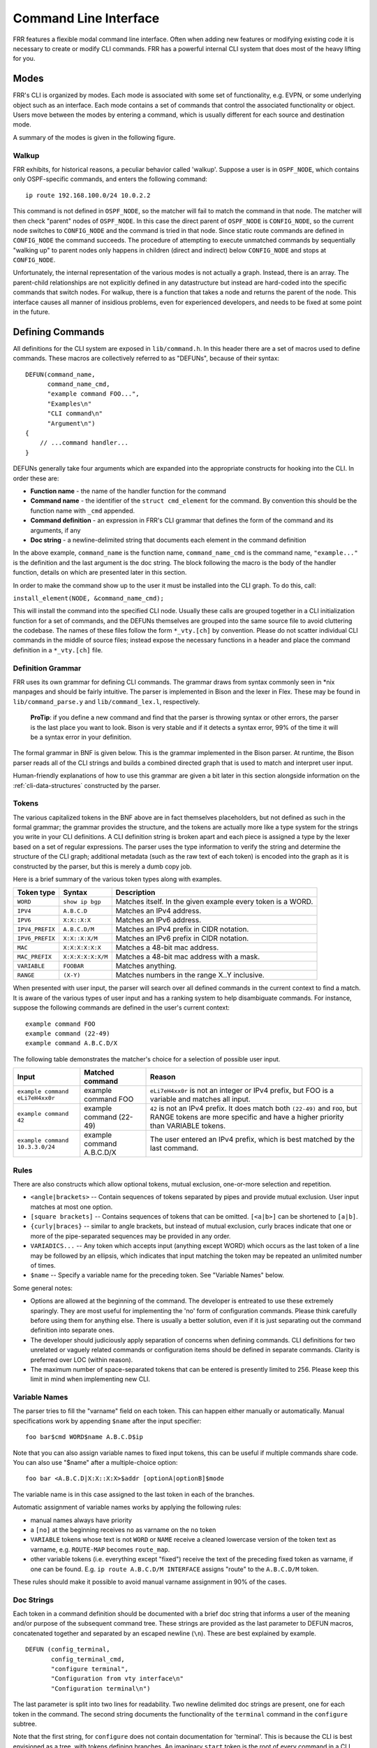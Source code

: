 .. _command-line-interface:

Command Line Interface
======================

FRR features a flexible modal command line interface. Often when adding new
features or modifying existing code it is necessary to create or modify CLI
commands. FRR has a powerful internal CLI system that does most of the heavy
lifting for you.

Modes
-----
FRR's CLI is organized by modes. Each mode is associated with some set of
functionality, e.g. EVPN, or some underlying object such as an interface. Each
mode contains a set of commands that control the associated functionality or
object. Users move between the modes by entering a command, which is usually
different for each source and destination mode.

A summary of the modes is given in the following figure.

.. graphviz:: ../figures/nodes.dot

.. seealso:: :ref:`cli-data-structures`

Walkup
^^^^^^
FRR exhibits, for historical reasons, a peculiar behavior called 'walkup'.
Suppose a user is in ``OSPF_NODE``, which contains only OSPF-specific commands,
and enters the following command: ::

   ip route 192.168.100.0/24 10.0.2.2

This command is not defined in ``OSPF_NODE``, so the matcher will fail to match
the command in that node. The matcher will then check "parent" nodes of
``OSPF_NODE``. In this case the direct parent of ``OSPF_NODE`` is
``CONFIG_NODE``, so the current node switches to ``CONFIG_NODE`` and the command
is tried in that node. Since static route commands are defined in
``CONFIG_NODE`` the command succeeds. The procedure of attempting to execute
unmatched commands by sequentially "walking up" to parent nodes only happens in
children (direct and indirect) below ``CONFIG_NODE`` and stops at
``CONFIG_NODE``.

Unfortunately, the internal representation of the various modes is not actually
a graph. Instead, there is an array. The parent-child relationships are not
explicitly defined in any datastructure but instead are hard-coded into the
specific commands that switch nodes. For walkup, there is a function that takes
a node and returns the parent of the node. This interface causes all manner of
insidious problems, even for experienced developers, and needs to be fixed at
some point in the future.

Defining Commands
-----------------
All definitions for the CLI system are exposed in ``lib/command.h``. In this
header there are a set of macros used to define commands. These macros are
collectively referred to as "DEFUNs", because of their syntax:

::

    DEFUN(command_name,
          command_name_cmd,
          "example command FOO...",
          "Examples\n"
          "CLI command\n"
          "Argument\n")
    {
        // ...command handler...
    }

DEFUNs generally take four arguments which are expanded into the appropriate
constructs for hooking into the CLI. In order these are:

- **Function name** - the name of the handler function for the command
- **Command name** - the identifier of the ``struct cmd_element`` for the
  command. By convention this should be the function name with ``_cmd``
  appended.
- **Command definition** - an expression in FRR's CLI grammar that defines the
  form of the command and its arguments, if any
- **Doc string** - a newline-delimited string that documents each element in
  the command definition

In the above example, ``command_name`` is the function name,
``command_name_cmd`` is the command name, ``"example..."`` is the definition and
the last argument is the doc string. The block following the macro is the body
of the handler function, details on which are presented later in this section.

In order to make the command show up to the user it must be installed into the
CLI graph. To do this, call:

``install_element(NODE, &command_name_cmd);``

This will install the command into the specified CLI node. Usually these calls
are grouped together in a CLI initialization function for a set of commands, and
the DEFUNs themselves are grouped into the same source file to avoid cluttering
the codebase.  The names of these files follow the form ``*_vty.[ch]`` by
convention. Please do not scatter individual CLI commands in the middle of
source files; instead expose the necessary functions in a header and place the
command definition in a ``*_vty.[ch]`` file.

Definition Grammar
^^^^^^^^^^^^^^^^^^
FRR uses its own grammar for defining CLI commands. The grammar draws from
syntax commonly seen in \*nix manpages and should be fairly intuitive. The
parser is implemented in Bison and the lexer in Flex. These may be found in
``lib/command_parse.y`` and ``lib/command_lex.l``, respectively.

    **ProTip**: if you define a new command and find that the parser is
    throwing syntax or other errors, the parser is the last place you want
    to look. Bison is very stable and if it detects a syntax error, 99% of
    the time it will be a syntax error in your definition.

The formal grammar in BNF is given below. This is the grammar implemented in the
Bison parser. At runtime, the Bison parser reads all of the CLI strings and
builds a combined directed graph that is used to match and interpret user input.

Human-friendly explanations of how to use this grammar are given a bit later in
this section alongside information on the :ref:`cli-data-structures` constructed
by the parser.

.. productionlist::
   command: `cmd_token_seq`
          : `cmd_token_seq` `placeholder_token` "..."
   cmd_token_seq: *empty*
                : `cmd_token_seq` `cmd_token`
   cmd_token: `simple_token`
            : `selector`
   simple_token: `literal_token`
               : `placeholder_token`
   literal_token: WORD `varname_token`
   varname_token: "$" WORD
   placeholder_token: `placeholder_token_real` `varname_token`
   placeholder_token_real: IPV4
                         : IPV4_PREFIX
                         : IPV6
                         : IPV6_PREFIX
                         : VARIABLE
                         : RANGE
                         : MAC
                         : MAC_PREFIX
   selector: "<" `selector_seq_seq` ">" `varname_token`
           : "{" `selector_seq_seq` "}" `varname_token`
           : "[" `selector_seq_seq` "]" `varname_token`
   selector_seq_seq: `selector_seq_seq` "|" `selector_token_seq`
                   : `selector_token_seq`
   selector_token_seq: `selector_token_seq` `selector_token`
                     : `selector_token`
   selector_token: `selector`
                 : `simple_token`

Tokens
^^^^^^
The various capitalized tokens in the BNF above are in fact themselves
placeholders, but not defined as such in the formal grammar; the grammar
provides the structure, and the tokens are actually more like a type system for
the strings you write in your CLI definitions. A CLI definition string is broken
apart and each piece is assigned a type by the lexer based on a set of regular
expressions. The parser uses the type information to verify the string and
determine the structure of the CLI graph; additional metadata (such as the raw
text of each token) is encoded into the graph as it is constructed by the
parser, but this is merely a dumb copy job.

Here is a brief summary of the various token types along with examples.

+-----------------+-------------------+-------------------------------------------------------------+
| Token type      | Syntax            | Description                                                 |
+=================+===================+=============================================================+
| ``WORD``        | ``show ip bgp``   | Matches itself. In the given example every token is a WORD. |
+-----------------+-------------------+-------------------------------------------------------------+
| ``IPV4``        | ``A.B.C.D``       | Matches an IPv4 address.                                    |
+-----------------+-------------------+-------------------------------------------------------------+
| ``IPV6``        | ``X:X::X:X``      | Matches an IPv6 address.                                    |
+-----------------+-------------------+-------------------------------------------------------------+
| ``IPV4_PREFIX`` | ``A.B.C.D/M``     | Matches an IPv4 prefix in CIDR notation.                    |
+-----------------+-------------------+-------------------------------------------------------------+
| ``IPV6_PREFIX`` | ``X:X::X:X/M``    | Matches an IPv6 prefix in CIDR notation.                    |
+-----------------+-------------------+-------------------------------------------------------------+
| ``MAC``         | ``X:X:X:X:X:X``   | Matches a 48-bit mac address.                               |
+-----------------+-------------------+-------------------------------------------------------------+
| ``MAC_PREFIX``  | ``X:X:X:X:X:X/M`` | Matches a 48-bit mac address with a mask.                   |
+-----------------+-------------------+-------------------------------------------------------------+
| ``VARIABLE``    | ``FOOBAR``        | Matches anything.                                           |
+-----------------+-------------------+-------------------------------------------------------------+
| ``RANGE``       | ``(X-Y)``         | Matches numbers in the range X..Y inclusive.                |
+-----------------+-------------------+-------------------------------------------------------------+

When presented with user input, the parser will search over all defined
commands in the current context to find a match. It is aware of the various
types of user input and has a ranking system to help disambiguate commands. For
instance, suppose the following commands are defined in the user's current
context:

::

   example command FOO
   example command (22-49)
   example command A.B.C.D/X

The following table demonstrates the matcher's choice for a selection of
possible user input.

+---------------------------------+---------------------------+--------------------------------------------------------------------------------------------------------------+
| Input                           | Matched command           | Reason                                                                                                       |
+=================================+===========================+==============================================================================================================+
| ``example command eLi7eH4xx0r`` | example command FOO       | ``eLi7eH4xx0r`` is not an integer or IPv4 prefix,                                                            |
|                                 |                           | but FOO is a variable and matches all input.                                                                 |
+---------------------------------+---------------------------+--------------------------------------------------------------------------------------------------------------+
| ``example command 42``          | example command (22-49)   | ``42`` is not an IPv4 prefix. It does match both                                                             |
|                                 |                           | ``(22-49)`` and ``FOO``, but RANGE tokens are more specific and have a higher priority than VARIABLE tokens. |
+---------------------------------+---------------------------+--------------------------------------------------------------------------------------------------------------+
| ``example command 10.3.3.0/24`` | example command A.B.C.D/X | The user entered an IPv4 prefix, which is best matched by the last command.                                  |
+---------------------------------+---------------------------+--------------------------------------------------------------------------------------------------------------+

Rules
^^^^^
There are also constructs which allow optional tokens, mutual exclusion,
one-or-more selection and repetition.

-  ``<angle|brackets>`` -- Contain sequences of tokens separated by pipes and
   provide mutual exclusion. User input matches at most one option.
-  ``[square brackets]`` -- Contains sequences of tokens that can be omitted.
   ``[<a|b>]`` can be shortened to ``[a|b]``.
-  ``{curly|braces}`` -- similar to angle brackets, but instead of mutual
   exclusion, curly braces indicate that one or more of the pipe-separated
   sequences may be provided in any order.
-  ``VARIADICS...`` -- Any token which accepts input (anything except WORD)
   which occurs as the last token of a line may be followed by an ellipsis,
   which indicates that input matching the token may be repeated an unlimited
   number of times.
-  ``$name`` -- Specify a variable name for the preceding token. See
   "Variable Names" below.

Some general notes:

-  Options are allowed at the beginning of the command. The developer is
   entreated to use these extremely sparingly. They are most useful for
   implementing the 'no' form of configuration commands. Please think carefully
   before using them for anything else. There is usually a better solution, even
   if it is just separating out the command definition into separate ones.
-  The developer should judiciously apply separation of concerns when defining
   commands. CLI definitions for two unrelated or vaguely related commands or
   configuration items should be defined in separate commands. Clarity is
   preferred over LOC (within reason).
-  The maximum number of space-separated tokens that can be entered is
   presently limited to 256. Please keep this limit in mind when
   implementing new CLI.

Variable Names
^^^^^^^^^^^^^^
The parser tries to fill the "varname" field on each token. This can happen
either manually or automatically. Manual specifications work by appending
``$name`` after the input specifier:

::

   foo bar$cmd WORD$name A.B.C.D$ip

Note that you can also assign variable names to fixed input tokens, this can be
useful if multiple commands share code. You can also use "$name" after a
multiple-choice option:

::

   foo bar <A.B.C.D|X:X::X:X>$addr [optionA|optionB]$mode

The variable name is in this case assigned to the last token in each of the
branches.

Automatic assignment of variable names works by applying the following rules:

-  manual names always have priority
-  a ``[no]`` at the beginning receives ``no`` as varname on the ``no`` token
-  ``VARIABLE`` tokens whose text is not ``WORD`` or ``NAME`` receive a cleaned
   lowercase version of the token text as varname, e.g. ``ROUTE-MAP`` becomes
   ``route_map``.
-  other variable tokens (i.e. everything except "fixed") receive the text of
   the preceding fixed token as varname, if one can be found.  E.g.
   ``ip route A.B.C.D/M INTERFACE`` assigns "route" to the ``A.B.C.D/M`` token.

These rules should make it possible to avoid manual varname assignment in 90% of
the cases.

Doc Strings
^^^^^^^^^^^
Each token in a command definition should be documented with a brief doc string
that informs a user of the meaning and/or purpose of the subsequent command
tree. These strings are provided as the last parameter to DEFUN macros,
concatenated together and separated by an escaped newline (``\n``). These are
best explained by example.

::

   DEFUN (config_terminal,
          config_terminal_cmd,
          "configure terminal",
          "Configuration from vty interface\n"
          "Configuration terminal\n")

The last parameter is split into two lines for readability. Two newline
delimited doc strings are present, one for each token in the command. The second
string documents the functionality of the ``terminal`` command in the
``configure`` subtree.

Note that the first string, for ``configure`` does not contain documentation for
'terminal'. This is because the CLI is best envisioned as a tree, with tokens
defining branches. An imaginary ``start`` token is the root of every command in
a CLI node. Each subsequent written token descends into a subtree, so the
documentation for that token ideally summarizes all the functionality contained
in the subtree.

A consequence of this structure is that the developer must be careful to use the
same doc strings when defining multiple commands that are part of the same tree.
Commands which share prefixes must share the same doc strings for those
prefixes. On startup the parser will generate warnings if it notices
inconsistent doc strings. Behavior is undefined; the same token may show up
twice in completions, with different doc strings, or it may show up once with a
random doc string. Parser warnings should be heeded and fixed to avoid confusing
users.

The number of doc strings provided must be equal to the amount of tokens present
in the command definition, read left to right, ignoring any special constructs.

In the examples below, each arrowed token needs a doc string.

::

   "show ip bgp"
    ^    ^  ^

   "command <foo|bar> [example]"
    ^        ^   ^     ^

DEFPY
^^^^^
``DEFPY(...)`` is an enhanced version of ``DEFUN()`` which is preprocessed by
:file:`python/clidef.py`. The python script parses the command definition
string, extracts variable names and types, and generates a C wrapper function
that parses the variables and passes them on. This means that in the CLI
function body, you will receive additional parameters with appropriate types.

This is best explained by an example. Invoking ``DEFPY`` like this:

.. code-block:: c

   DEFPY(func, func_cmd, "[no] foo bar A.B.C.D (0-99)$num", "...help...")

defines the handler function like this:

.. code-block:: c

   func(self, vty, argc, argv,  /* standard CLI arguments */
        const char *no,         /* unparsed "no" */
        struct in_addr bar,     /* parsed IP address */
        const char *bar_str,    /* unparsed IP address */
        long num,               /* parsed num */
        const char *num_str)    /* unparsed num */

Note that as documented in the previous section, ``bar`` is automatically
applied as variable name for ``A.B.C.D``. The Python script then detects this as
an IP address argument and generates code to parse it into a ``struct in_addr``,
passing it in ``bar``. The raw value is passed in ``bar_str``. The range/number
argument works in the same way with the explicitly given variable name.

Type rules
""""""""""

+----------------------------+--------------------------------+--------------------------+
| Token(s)                   | Type                           | Value if omitted by user |
+============================+================================+==========================+
| ``A.B.C.D``                | ``struct in_addr``             | ``0.0.0.0``              |
+----------------------------+--------------------------------+--------------------------+
| ``X:X::X:X``               | ``struct in6_addr``            | ``::``                   |
+----------------------------+--------------------------------+--------------------------+
| ``A.B.C.D + X:X::X:X``     | ``const union sockunion *``    | ``NULL``                 |
+----------------------------+--------------------------------+--------------------------+
| ``A.B.C.D/M``              | ``const struct prefix_ipv4 *`` | ``all-zeroes struct``    |
+----------------------------+--------------------------------+--------------------------+
| ``X:X::X:X/M``             | ``const struct prefix_ipv6 *`` | ``all-zeroes struct``    |
+----------------------------+--------------------------------+--------------------------+
| ``A.B.C.D/M + X:X::X:X/M`` | ``const struct prefix *``      | ``all-zeroes struct``    |
+----------------------------+--------------------------------+--------------------------+
| ``(0-9)``                  | ``long``                       | ``0``                    |
+----------------------------+--------------------------------+--------------------------+
| ``VARIABLE``               | ``const char *``               | ``NULL``                 |
+----------------------------+--------------------------------+--------------------------+
| ``word``                   | ``const char *``               | ``NULL``                 |
+----------------------------+--------------------------------+--------------------------+
| *all other*                | ``const char *``               | ``NULL``                 |
+----------------------------+--------------------------------+--------------------------+

Note the following details:

-  Not all parameters are pointers, some are passed as values.
-  When the type is not ``const char *``, there will be an extra ``_str``
   argument with type ``const char *``.
-  You can give a variable name not only to ``VARIABLE`` tokens but also to
   ``word`` tokens (e.g. constant words). This is useful if some parts of a
   command are optional. The type will be ``const char *``.
-  ``[no]`` will be passed as ``const char *no``.
-  Most pointers will be ``NULL`` when the argument is optional and the
   user did not supply it. As noted in the table above, some prefix
   struct type arguments are passed as pointers to all-zeroes structs,
   not as ``NULL`` pointers.
-  If a parameter is not a pointer, but is optional and the user didn't use it,
   the default value will be passed. Check the ``_str`` argument if you need to
   determine whether the parameter was omitted.
-  If the definition contains multiple parameters with the same variable name,
   they will be collapsed into a single function parameter. The python code will
   detect if the types are compatible (i.e. IPv4 + IPv6 variants) and choose a
   corresponding C type.
-  The standard DEFUN parameters (``self, vty, argc, argv``) are still present
   and can be used. A DEFUN can simply be **edited into a DEFPY without further
   changes and it will still work**; this allows easy forward migration.
-  A file may contain both ``DEFUN`` and ``DEFPY`` statements.

Getting a parameter dump
""""""""""""""""""""""""
The clidef.py script can be called to get a list of DEFUNs/DEFPYs with the
parameter name/type list:

::

   lib/clippy python/clidef.py --all-defun --show lib/plist.c > /dev/null

The generated code is printed to stdout, the info dump to stderr. The
``--all-defun`` argument will make it process DEFUN blocks as well as DEFPYs,
which is useful prior to converting some DEFUNs. **The dump does not list the
``_str`` arguments** to keep the output shorter.

Note that the ``clidef.py`` script cannot be run with python directly, it needs
to be run with *clippy* since the latter makes the CLI parser available.

Include & Makefile requirements
"""""""""""""""""""""""""""""""
A source file that uses DEFPY needs to include the ``*_clippy.c`` file **before
all DEFPY statements**:

.. code-block:: c

   /* GPL header */
   #include ...
   ...
   #ifndef VTYSH_EXTRACT_PL
   #include "daemon/filename_clippy.c"
   #endif

   DEFPY(...)
   DEFPY(...)

   install_element(...)

This dependency needs to be marked in ``Makefile.am`` or ``subdir.am``: (there
is no ordering requirement)

.. code-block:: make

   # ...

   # if linked into a LTLIBRARY (.la/.so):
   filename.lo: filename_clippy.c

   # if linked into an executable or static library (.a):
   filename.o: filename_clippy.c

Handlers
^^^^^^^^
The block that follows a CLI definition is executed when a user enters input
that matches the definition. Its function signature looks like this:

.. code-block:: c

   int (*func) (const struct cmd_element *, struct vty *, int, struct cmd_token *[]);

The first argument is the command definition struct. The last argument is an
ordered array of tokens that correspond to the path taken through the graph, and
the argument just prior to that is the length of the array.

The arrangement of the token array has changed from Quagga's CLI implementation.
In the old system, missing arguments were padded with ``NULL`` so that the same
parts of a command would show up at the same indices regardless of what was
entered. The new system does not perform such padding and therefore it is
generally *incorrect* to assume consistent indices in this array. As a simple
example:

Command definition:

::

   command [foo] <bar|baz>

User enters:

::

   command foo bar

Array:

::

   [0] -> command
   [1] -> foo
   [2] -> bar

User enters:

::

   command baz

Array:

::

   [0] -> command
   [1] -> baz


.. _cli-data-structures:

Data Structures
---------------
On startup, the CLI parser sequentially parses each command string definition
and constructs a directed graph with each token forming a node. This graph is
the basis of the entire CLI system. It is used to match user input in order to
generate command completions and match commands to functions.

There is one graph per CLI node (not the same as a graph node in the CLI graph).
The CLI node struct keeps a reference to its graph (see :file:`lib/command.h`).

While most of the graph maintains the form of a tree, special constructs
outlined in the Rules section introduce some quirks. ``<>``, ``[]`` and ``{}``
form self-contained 'subgraphs'. Each subgraph is a tree except that all of the
'leaves' actually share a child node. This helps with minimizing graph size and
debugging.

As a working example, here is the graph of the following command: ::

   show [ip] bgp neighbors [<A.B.C.D|X:X::X:X|WORD>] [json]

.. figure:: ../figures/cligraph.png
   :align: center

   Graph of example CLI command


``FORK`` and ``JOIN`` nodes are plumbing nodes that don't correspond to user
input. They're necessary in order to deduplicate these constructs where
applicable.

Options follow the same form, except that there is an edge from the ``FORK``
node to the ``JOIN`` node. Since all of the subgraphs in the example command are
optional, all of them have this edge.

Keywords follow the same form, except that there is an edge from ``JOIN`` to
``FORK``. Because of this the CLI graph cannot be called acyclic. There is
special logic in the input matching code that keeps a stack of paths already
taken through the node in order to disallow following the same path more than
once.

Variadics are a bit special; they have an edge back to themselves, which allows
repeating the same input indefinitely.

The leaves of the graph are nodes that have no out edges. These nodes are
special; their data section does not contain a token, as most nodes do, or
``NULL``, as in ``FORK``/``JOIN`` nodes, but instead has a pointer to a
``cmd_element``.  All paths through the graph that terminate on a leaf are
guaranteed to be defined by that command. When a user enters a complete command,
the command matcher tokenizes the input and executes a DFS on the CLI graph. If
it is simultaneously able to exhaust all input (one input token per graph node),
and then find exactly one leaf connected to the last node it reaches, then the
input has matched the corresponding command and the command is executed. If it
finds more than one node, then the command is ambiguous (more on this in
deduplication). If it cannot exhaust all input, the command is unknown. If it
exhausts all input but does not find an edge node, the command is incomplete.

The parser uses an incremental strategy to build the CLI graph for a node. Each
command is parsed into its own graph, and then this graph is merged into the
overall graph. During this merge step, the parser makes a best-effort attempt to
remove duplicate nodes. If it finds a node in the overall graph that is equal to
a node in the corresponding position in the command graph, it will intelligently
merge the properties from the node in the command graph into the
already-existing node. Subgraphs are also checked for isomorphism and merged
where possible. The definition of whether two nodes are 'equal' is based on the
equality of some set of token properties; read the parser source for the most
up-to-date definition of equality.

When the parser is unable to deduplicate some complicated constructs, this can
result in two identical paths through separate parts of the graph. If this
occurs and the user enters input that matches these paths, they will receive an
'ambiguous command' error and will be unable to execute the command. Most of the
time the parser can detect and warn about duplicate commands, but it will not
always be able to do this.  Hence care should be taken before defining a new
command to ensure it is not defined elsewhere.

struct cmd\_token
^^^^^^^^^^^^^^^^^

.. code-block:: c

   /* Command token struct. */
   struct cmd_token
   {
           enum cmd_token_type type; // token type
           uint8_t attr;             // token attributes
           bool allowrepeat;         // matcher can match token repetitively?

           char *text;               // token text
           char *desc;               // token description
           long long min, max;       // for ranges
           char *arg;                // user input that matches this token
           char *varname;            // variable name
   };

This struct is used in the CLI graph to match input against. It is also used to
pass user input to command handler functions, as it is frequently useful for
handlers to have access to that information. When a command is matched, the
sequence of ``cmd_tokens`` that form the matching path are duplicated and placed
in order into ``*argv[]``. Before this happens the ``->arg`` field is set to
point at the snippet of user input that matched it.

For most nontrivial commands the handler function will need to determine which
of the possible matching inputs was entered. Previously this was done by looking
at the first few characters of input. This is now considered an anti-pattern and
should be avoided. Instead, the ``->type`` or ``->text`` fields for this logic.
The ``->type`` field can be used when the possible inputs differ in type. When
the possible types are the same, use the ``->text`` field. This field has the
full text of the corresponding token in the definition string and using it makes
for much more readable code. An example is helpful.

Command definition:

::

   command <(1-10)|foo|BAR>

In this example, the user may enter any one of:
- an integer between 1 and 10
- "foo"
- anything at all

If the user enters "command f", then:

::

   argv[1]->type == WORD_TKN
   argv[1]->arg  == "f"
   argv[1]->text == "foo"

Range tokens have some special treatment; a token with ``->type == RANGE_TKN``
will have the ``->min`` and ``->max`` fields set to the bounding values of the
range.

struct cmd\_element
^^^^^^^^^^^^^^^^^^^

.. code-block:: c

   struct cmd_node {
           /* Node index. */
           enum node_type node;

           /* Prompt character at vty interface. */
           const char *prompt;

           /* Is this node's configuration goes to vtysh ? */
           int vtysh;

           /* Node's configuration write function */
           int (*func)(struct vty *);

           /* Node's command graph */
           struct graph *cmdgraph;

           /* Vector of this node's command list. */
           vector cmd_vector;

           /* Hashed index of command node list, for de-dupping primarily */
           struct hash *cmd_hash;
   };

This struct corresponds to a CLI mode. The last three fields are most relevant
here.

cmdgraph
   This is a pointer to the command graph that was described in the first part
   of this section. It is the datastructure used for matching user input to
   commands.

cmd_vector
   This is a list of all the ``struct cmd_element`` defined in the mode.

cmd_hash
   This is a hash table of all the ``struct cmd_element`` defined in the mode.
   When ``install_element`` is called, it checks that the element it is given is
   not already present in the hash table as a safeguard against duplicate calls
   resulting in a command being defined twice, which renders the command
   ambiguous.

All ``struct cmd_node`` are themselves held in a static vector defined in
:file:`lib/command.c` that defines the global CLI space.

Command Abbreviation & Matching Priority
----------------------------------------
It is possible for users to elide parts of tokens when the CLI matcher does not
need them to make an unambiguous match. This is best explained by example.

Command definitions:

::

   command dog cow
   command dog crow

User input:

::

   c d c         -> ambiguous command
   c d co        -> match "command dog cow"


The parser will look ahead and attempt to disambiguate the input based on tokens
later on in the input string.

Command definitions:

::

   show ip bgp A.B.C.D
   show ipv6 bgp X:X::X:X

User enters:

::

   s i b 4.3.2.1         -> match "show ip bgp A.B.C.D"
   s i b ::e0            -> match "show ipv6 bgp X:X::X:X"

Reading left to right, both of these commands would be ambiguous since 'i' does
not explicitly select either 'ip' or 'ipv6'. However, since the user later
provides a token that matches only one of the commands (an IPv4 or IPv6 address)
the parser is able to look ahead and select the appropriate command. This has
some implications for parsing the ``*argv[]`` that is passed to the command
handler.

Now consider a command definition such as:

::

   command <foo|VAR>

'foo' only matches the string 'foo', but 'VAR' matches any input, including
'foo'. Who wins? In situations like this the matcher will always choose the
'better' match, so 'foo' will win.

Consider also:

::

   show <ip|ipv6> foo

User input:

::

   show ip foo

``ip`` partially matches ``ipv6`` but exactly matches ``ip``, so ``ip`` will
win.

Adding a CLI Node
-----------------

To add a new CLI node, you should:

- define a new numerical node constant
- define a node structure in the relevant daemon
- call ``install_node()`` in the relevant daemon
- define and install the new node in vtysh
- define corresponding node entry commands in daemon and vtysh

Defining the numerical node constant
^^^^^^^^^^^^^^^^^^^^^^^^^^^^^^^^^^^^
Add your new node value to the enum before ``NODE_TYPE_MAX`` in
``lib/command.h``:

.. code-block:: c

   enum node_type {
        AUTH_NODE,               // Authentication mode of vty interface.
        VIEW_NODE,               // View node. Default mode of vty interface.
        [...]
        MY_NEW_NODE,
        NODE_TYPE_MAX, // maximum
   };

Defining a node structure
^^^^^^^^^^^^^^^^^^^^^^^^^
In your daemon-specific code where you define your new commands that
attach to the new node, add a node definition:

.. code-block:: c

   static struct cmd_node my_new_node = {
        .name = "my new node name",
        .node = MY_NEW_NODE, // enum node_type lib/command.h
        .parent_node = CONFIG_NODE,
        .prompt = "%s(my-new-node-prompt)# ",
        .config_write = my_new_node_config_write,
   };

You will need to define ``my_new_node_config_write(struct vty \*vty)``
(or omit this field if you have no relevant configuration to save).

Calling ``install_node()``
^^^^^^^^^^^^^^^^^^^^^^^^^^
In the daemon's initialization function, before installing your new commands
with ``install_element()``, add a call ``install_node(&my_new_node)``.

Defining and installing the new node in vtysh
^^^^^^^^^^^^^^^^^^^^^^^^^^^^^^^^^^^^^^^^^^^^^
The build tools automatically collect command definitions for vtysh.
However, new nodes must be coded in vtysh specifically.

In ``vtysh/vtysh.c``, define a stripped-down node structure and
call ``install_node()``:

.. code-block:: c

   static struct cmd_node my_new_node = {
        .name = "my new node name",
        .node = MY_NEW_NODE, /* enum node_type lib/command.h */
        .parent_node = CONFIG_NODE,
        .prompt = "%s(my-new-node-prompt)# ",
   };
   [...]
   void vtysh_init_vty(void)
   {
      [...]
      install_node(&my_new_node)
      [...]
   }

Defining corresponding node entry commands in daemon and vtysh
^^^^^^^^^^^^^^^^^^^^^^^^^^^^^^^^^^^^^^^^^^^^^^^^^^^^^^^^^^^^^^
The command that descends into the new node is typically programmed
with ``VTY_PUSH_CONTEXT`` or equivalent in the daemon's CLI handler function.
In vtysh, you must implement a corresponding node change so that vtysh
tracks the daemon's movement through the node tree.

Although the build tools typically scan daemon code for CLI definitions
to replicate their parsing in vtysh, the node-descent function in the
daemon must be blocked from this replication so that a hand-coded
skeleton can be written in ``vtysh.c``.

Accordingly, use one of the ``*_NOSH`` macros such as ``DEFUN_NOSH`` or
``DEFPY_NOSH`` for the daemon's node-descent CLI definition, and use
``DEFUNSH`` in ``vtysh.c`` for the vtysh equivalent.

.. seealso:: :ref:`vtysh-special-defuns`

Examples:

``zebra_whatever.c``

.. code-block:: c

   DEFPY_NOSH(my_new_node,
        my_new_node_cmd,
        "my-new-node foo",
        "New Thing\n"
        "A foo\n")
   {
      [...]
      VTY_PUSH_CONTEXT(MY_NEW_NODE, bar);
      [...]
   }


``vtysh.c``

.. code-block:: c

   DEFUNSH(VTYSH_ZEBRA, my_new_node,
        my_new_node_cmd,
        "my-new-node foo",
        "New Thing\n"
        "A foo\n")
   {
        vty->node = MY_NEW_NODE;
        return CMD_SUCCESS;
   }
   [...]
   install_element(CONFIG_NODE, &my_new_node_cmd);




Inspection & Debugging
----------------------

Permutations
^^^^^^^^^^^^
It is sometimes useful to check all the possible combinations of input that
would match an arbitrary definition string. There is a tool in
:file:`tools/permutations` that reads CLI definition strings on ``stdin`` and
prints out all matching input permutations. It also dumps a text representation
of the graph, which is more useful for debugging than anything else. It looks
like this:

.. code-block:: shell

   $ ./permutations "show [ip] bgp [<view|vrf> WORD]"

   show ip bgp view WORD
   show ip bgp vrf WORD
   show ip bgp
   show bgp view WORD
   show bgp vrf WORD
   show bgp

This functionality is also built into VTY/VTYSH; :clicmd:`list permutations`
will list all possible matching input permutations in the current CLI node.

Graph Inspection
^^^^^^^^^^^^^^^^
When in the Telnet or VTYSH console, :clicmd:`show cli graph` will dump the
entire command space of the current mode in the DOT graph language. This can be
fed into one of the various GraphViz layout engines, such as ``dot``,
``neato``, etc.

For example, to generate an image of the entire command space for the top-level
mode (``ENABLE_NODE``):

.. code-block:: shell

   sudo vtysh -c 'show cli graph' | dot -Tjpg -Grankdir=LR > graph.jpg

To do the same for the BGP mode:

.. code-block:: shell

   sudo vtysh -c 'conf t' -c 'router bgp' -c 'show cli graph' | dot -Tjpg -Grankdir=LR > bgpgraph.jpg

This information is very helpful when debugging command resolution, tracking
down duplicate / ambiguous commands, and debugging patches to the CLI graph
builder.
